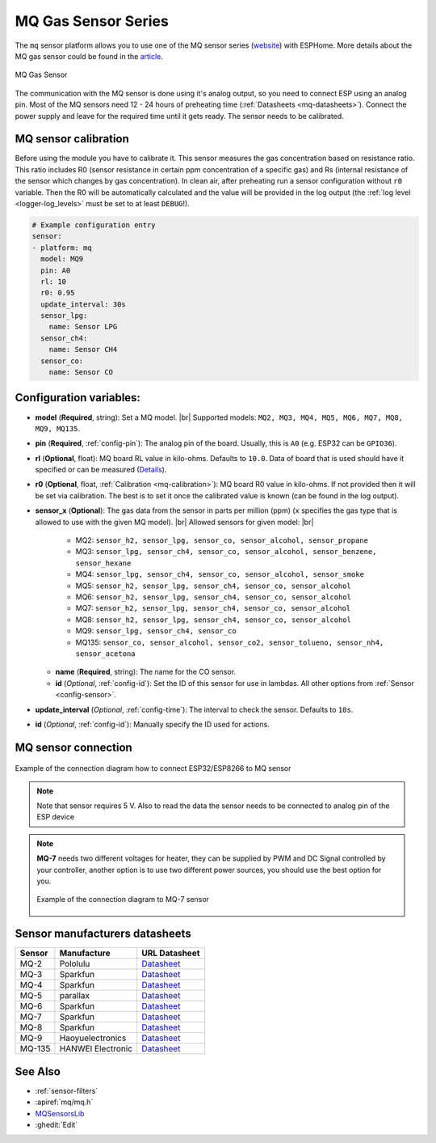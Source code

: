 MQ Gas Sensor Series
====================

.. seo::
    :description: Instructions for setting up MQ gas sensor
    :image: mq.jpg
    :keywords: mq

The ``mq`` sensor platform allows you to use one of the MQ sensor series
(`website`_) with ESPHome. More details about the MQ gas sensor could be found
in the `article`_.

.. _website: https://www.sparkfun.com/categories/tags/mq-sensor
.. _article: https://jayconsystems.com/blog/understanding-a-gas-sensor

.. figure:: images/mq-full.png
    :align: center
    :width: 50.0%

    MQ Gas Sensor

The communication with the MQ sensor is done using it's analog output, so you need
to connect ESP using an analog pin. 
Most of the MQ sensors need 12 - 24 hours of preheating time (:ref:`Datasheets <mq-datasheets>`).
Connect the power supply and leave for the required time until it gets ready.
The sensor needs to be calibrated.

.. _mq-calibration:

MQ sensor calibration
---------------------

Before using the module you have to calibrate it. 
This sensor measures the gas concentration based on resistance ratio. 
This ratio includes R0 (sensor resistance in certain ppm concentration of a specific gas) 
and Rs (internal resistance of the sensor which changes by gas concentration). 
In clean air, after preheating run a sensor configuration without ``r0`` variable.
Then the R0 will be automatically calculated and the value will be provided in the log output 
(the :ref:`log level <logger-log_levels>` must be set to at least ``DEBUG``!).

.. code-block:: yaml

    # Example configuration entry
    sensor:
    - platform: mq
      model: MQ9
      pin: A0
      rl: 10
      r0: 0.95
      update_interval: 30s
      sensor_lpg:
        name: Sensor LPG
      sensor_ch4:
        name: Sensor CH4
      sensor_co:
        name: Sensor CO

Configuration variables:
------------------------

- **model** (**Required**, string): Set a MQ model. |br| 
  Supported models: ``MQ2, MQ3, MQ4, MQ5, MQ6, MQ7, MQ8, MQ9, MQ135``.

- **pin** (**Required**, :ref:`config-pin`): The analog pin of the board.
  Usually, this is ``A0`` (e.g. ESP32 can be ``GPIO36``).

- **rl** (**Optional**, float): MQ board RL value in kilo-ohms.
  Defaults to ``10.0``.
  Data of board that is used should have it specified or can be measured (`Details <https://images.squarespace-cdn.com/content/v1/5af4ad515cfd79b209ac7864/1548673278154-1EA0LU2OFKIKQQG67MB4/Circuit3.JPG?format=750w>`__).

- **r0** (**Optional**, float, :ref:`Calibration <mq-calibration>`): MQ board R0 value in kilo-ohms.
  If not provided then it will be set via calibration. The best is to set it once the calibrated value is known (can be found in the log output).

- **sensor_x** (**Optional**): The gas data from the sensor in parts per million (ppm) (``x`` specifies the gas type that is allowed to use with the given MQ model). |br|
  Allowed sensors for given model: |br|
    
    * MQ2: ``sensor_h2, sensor_lpg, sensor_co, sensor_alcohol, sensor_propane``
    * MQ3: ``sensor_lpg, sensor_ch4, sensor_co, sensor_alcohol, sensor_benzene, sensor_hexane``
    * MQ4: ``sensor_lpg, sensor_ch4, sensor_co, sensor_alcohol, sensor_smoke``
    * MQ5: ``sensor_h2, sensor_lpg, sensor_ch4, sensor_co, sensor_alcohol``
    * MQ6: ``sensor_h2, sensor_lpg, sensor_ch4, sensor_co, sensor_alcohol``
    * MQ7: ``sensor_h2, sensor_lpg, sensor_ch4, sensor_co, sensor_alcohol``
    * MQ8: ``sensor_h2, sensor_lpg, sensor_ch4, sensor_co, sensor_alcohol``
    * MQ9: ``sensor_lpg, sensor_ch4, sensor_co``
    * MQ135: ``sensor_co, sensor_alcohol, sensor_co2, sensor_tolueno, sensor_nh4, sensor_acetona``

  - **name** (**Required**, string): The name for the CO sensor.
  - **id** (*Optional*, :ref:`config-id`): Set the ID of this sensor for use in lambdas. 
    All other options from :ref:`Sensor <config-sensor>`.

- **update_interval** (*Optional*, :ref:`config-time`): The interval to check the
  sensor. Defaults to ``10s``.

- **id** (*Optional*, :ref:`config-id`): Manually specify the ID used for actions.

MQ sensor connection
--------------------

.. figure:: images/mq-pins.png
    :align: center
    :width: 80.0%

    Example of the connection diagram how to connect ESP32/ESP8266 to MQ sensor
    
.. note::

    Note that sensor requires 5 V. Also to read the data the sensor needs to be connected to analog pin of the ESP device

.. note::

    **MQ-7** needs two different voltages for heater, they can be supplied by PWM and DC Signal 
    controlled by your controller, another option is to use two different power sources, you should 
    use the best option for you.

    .. figure:: images/mq7-pins.png
        :align: center
        :width: 80.0%

        Example of the connection diagram to MQ-7 sensor

.. _mq-datasheets:

Sensor manufacturers datasheets
-------------------------------


.. csv-table::  
    :header: "Sensor", "Manufacture", "URL Datasheet"
    :widths: auto

    "MQ-2", "Pololulu", `Datasheet <https://www.pololu.com/file/0J309/MQ2.pdf>`__
    "MQ-3", "Sparkfun", `Datasheet <https://www.sparkfun.com/datasheets/Sensors/MQ-3.pdf>`__
    "MQ-4", "Sparkfun", `Datasheet <https://www.sparkfun.com/datasheets/Sensors/Biometric/MQ-4.pdf>`__
    "MQ-5", "parallax", `Datasheet <https://www.parallax.com/sites/default/files/downloads/605-00009-MQ-5-Datasheet.pdf>`__
    "MQ-6", "Sparkfun", `Datasheet <https://www.sparkfun.com/datasheets/Sensors/Biometric/MQ-6.pdf>`__
    "MQ-7", "Sparkfun", `Datasheet <https://www.sparkfun.com/datasheets/Sensors/Biometric/MQ-7.pdf>`__
    "MQ-8", "Sparkfun", `Datasheet <https://dlnmh9ip6v2uc.cloudfront.net/datasheets/Sensors/Biometric/MQ-8.pdf>`__
    "MQ-9", "Haoyuelectronics", `Datasheet <http://www.haoyuelectronics.com/Attachment/MQ-9/MQ9.pdf>`__
    "MQ-135", "HANWEI Electronic", `Datasheet <https://www.electronicoscaldas.com/datasheet/MQ-135_Hanwei.pdf>`__

See Also
--------

- :ref:`sensor-filters`
- :apiref:`mq/mq.h`
- `MQSensorsLib <https://github.com/miguel5612/MQSensorsLib>`__
- :ghedit:`Edit`

.. |br| raw:: html

      <br>
